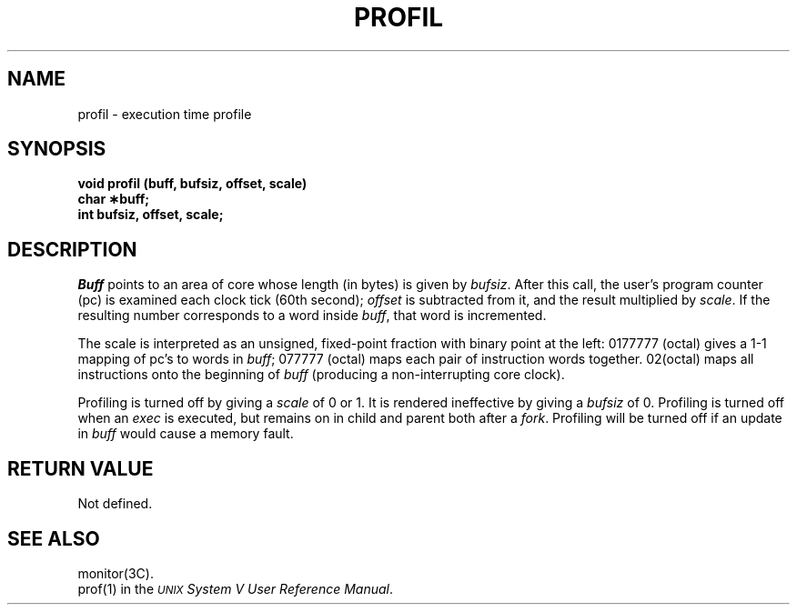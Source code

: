 .TH PROFIL 2 
.SH NAME
profil \- execution time profile
.SH SYNOPSIS
.B void profil (buff, bufsiz, offset, scale)
.br
.B char \(**buff;
.br
.B int bufsiz, offset, scale;
.SH DESCRIPTION
.I Buff\^
points to an area of core whose length (in bytes) is given by
.IR bufsiz .
After this call, the user's program counter (pc)
is examined each clock tick (60th second);
.I offset\^
is subtracted from it, and the result multiplied by
.IR scale .
If the resulting number corresponds to a word
inside
.IR buff ,
that word is incremented.
.PP
The scale is interpreted as an unsigned,
fixed-point fraction with binary point at the
left: 0177777 (octal) gives a 1-1 mapping of pc's to words
in
.IR buff ;
077777 (octal) maps each pair of instruction words
together.
02(octal) maps all instructions onto the beginning of
.I buff\^
(producing a non-interrupting core clock).
.PP
Profiling is turned off by giving a
.I scale\^
of 0 or 1.
It is rendered
ineffective by giving a
.I bufsiz\^
of 0.
Profiling is turned off when an
.I exec\^
is executed, but remains on in child and parent both
after a
.IR fork .
Profiling will be turned off if an update in
.I buff\^
would cause a memory fault.
.SH RETURN VALUE
Not defined.
.SH "SEE ALSO"
monitor(3C).
.br
prof(1)
in the
\f2\s-1UNIX\s+1 System V User Reference Manual\fR.
.\"	@(#)profil.2	6.2 of 9/6/83
